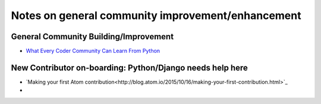 Notes on general community improvement/enhancement
===================================================

General Community Building/Improvement
--------------------------------------
-  `What Every Coder Community Can Learn From Python <http://www.fastcolabs.com/3015524/what-every-coder-community-can-learn-from-python>`_


New Contributor on-boarding: Python/Django needs help here
------------------------------------------------------------
-  `Making your first Atom contribution<http://blog.atom.io/2015/10/16/making-your-first-contribution.html>`_
-  